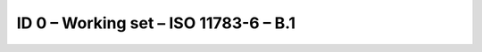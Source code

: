 ID 0 – Working set – ISO 11783-6 – B.1
======================================

.. image:: https://user-images.githubusercontent.com/69573151/94337326-edc82080-ffe9-11ea-93d7-61752b51d9cf.png
